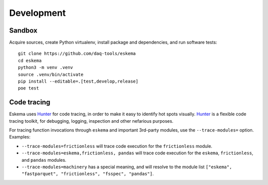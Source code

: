 ###########
Development
###########


*******
Sandbox
*******

Acquire sources, create Python virtualenv, install package and dependencies,
and run software tests::

    git clone https://github.com/daq-tools/eskema
    cd eskema
    python3 -m venv .venv
    source .venv/bin/activate
    pip install --editable=.[test,develop,release]
    poe test


************
Code tracing
************

Eskema uses `Hunter`_ for code tracing, in order to make it easy to identify
hot spots visually. `Hunter`_ is a flexible code tracing toolkit, for
debugging, logging, inspection and other nefarious purposes.

For tracing function invocations through ``eskema`` and important 3rd-party
modules, use the ``--trace-modules=`` option. Examples:

- ``--trace-modules=frictionless`` will trace code execution for the
  ``frictionless`` module.
- ``--trace-modules=eskema,frictionless, pandas`` will trace code execution for
  the ``eskema``, ``frictionless``, and ``pandas`` modules.
- ``--trace-modules=machinery`` has a special meaning, and will resolve to the
  module list ``["eskema", "fastparquet", "frictionless", "fsspec", "pandas"]``.


.. _Hunter: https://pypi.org/project/hunter/
